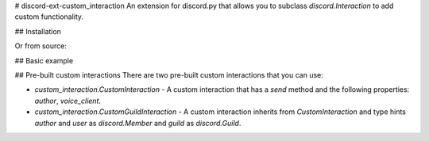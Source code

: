 # discord-ext-custom_interaction
An extension for discord.py that allows you to subclass `discord.Interaction` to add custom functionality.

## Installation

.. code-block:: sh
    pip install discord-ext-custom_interaction

Or from source:

.. code-block:: sh
    pip install git+https://github.com/Soheab/discord-ext-custom_interaction

## Basic example

.. code-block:: python
    import discord
    # import the extension
    from discord.ext import custom_interaction


    # define a custom interaction class
    class CustomInteraction(discord.Interaction):
        async def respond(self, *args, **kwargs) -> Any:
            if self.response.is_done():
                return await self.followup.send(*args, **kwargs)
            return await self.response.send_message(*args, **kwargs)

    # before
    # bot = commands.Bot(
    #     command_prefix="!",
    #     intents=discord.Intents.default(),
    # )

    # after
    bot = custom_interaction.InteractionBot(
        command_prefix="!",
        intents=discord.Intents.default(),
        interaction_cls=CustomInteraction,
    )

    # define a slash command that uses the custom interaction class
    @bot.tree.command()
    async def ping(interaction: CustomInteraction):
        await interaction.respond("Pong!")


    ... # same stuff

## Pre-built custom interactions
There are two pre-built custom interactions that you can use:

- `custom_interaction.CustomInteraction` - A custom interaction that has a `send` method and the following properties: `author`, `voice_client`.
- `custom_interaction.CustomGuildInteraction` - A custom interaction inherits from `CustomInteraction` and type hints `author` and `user` as `discord.Member` and `guild` as `discord.Guild`.